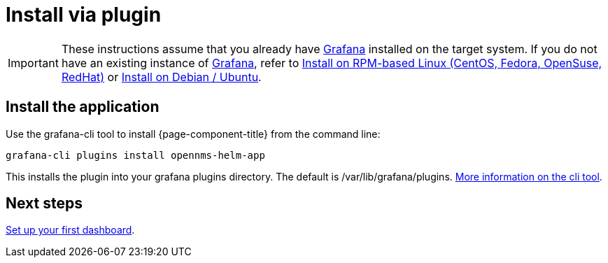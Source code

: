 = Install via plugin

[IMPORTANT]
====
These instructions assume that you already have https://grafana.com[Grafana] installed on the target system.
If you do not have an existing instance of https://grafana.com[Grafana], refer to xref:rpm.adoc#helm-rpm-install[Install on RPM-based Linux (CentOS, Fedora, OpenSuse, RedHat)] or xref:debian.adoc#helm-install-debian[Install on Debian / Ubuntu].
====

== Install the application

Use the grafana-cli tool to install {page-component-title} from the command line:

[source, shell]
----
grafana-cli plugins install opennms-helm-app
----

This installs the plugin into your grafana plugins directory. 
The default is /var/lib/grafana/plugins. 
http://docs.grafana.org/plugins/installation/[More information on the cli tool].

== Next steps

xref:getting_started:index.adoc#[Set up your first dashboard].

